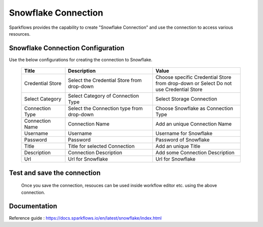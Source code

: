 Snowflake Connection
=======

Sparkflows provides the capability to create "Snowflake Connection" and use the connection to access various resources.

Snowflake Connection Configuration
----------

Use the below configurations for creating the connection to Snowflake.


   .. list-table:: 
      :widths: 10 20 20
      :header-rows: 1


      * - Title
        - Description
        - Value
      * - Credential Store  
        - Select the Credential Store from drop-down
        - Choose specific Credential Store from drop-down or Select Do not use Credential Store
      * - Select Category
        - Select Category of Connection Type
        - Select Storage Connection
      * - Connection Type 
        - Select the Connection type from drop-down
        - Choose Snowflake as Connection Type
      * - Connection Name
        - Connection Name
        - Add an unique Connection Name
      * - Username 
        - Username
        - Username for Snowflake
      * - Password
        - Password
        - Password of Snowflake
      * - Title 
        - Title for selected Connection
        - Add an unique Title
      * - Description
        - Connection Description
        - Add some Connection Description
      * - Url
        - Url for Snowflake
        - Url for Snowflake

   .. figure:: ../../../_assets/installation/connection/snowflake_storage.PNG
      :alt: connection
      :width: 60%    

   .. figure:: ../../../_assets/installation/connection/snowflake_add.PNG
      :alt: connection
      :width: 60% 

Test and save the connection
------

  Once you save the connection, resouces can be used inside workflow editor etc. using the above connection.

Documentation
-----

Reference guide : https://docs.sparkflows.io/en/latest/snowflake/index.html
